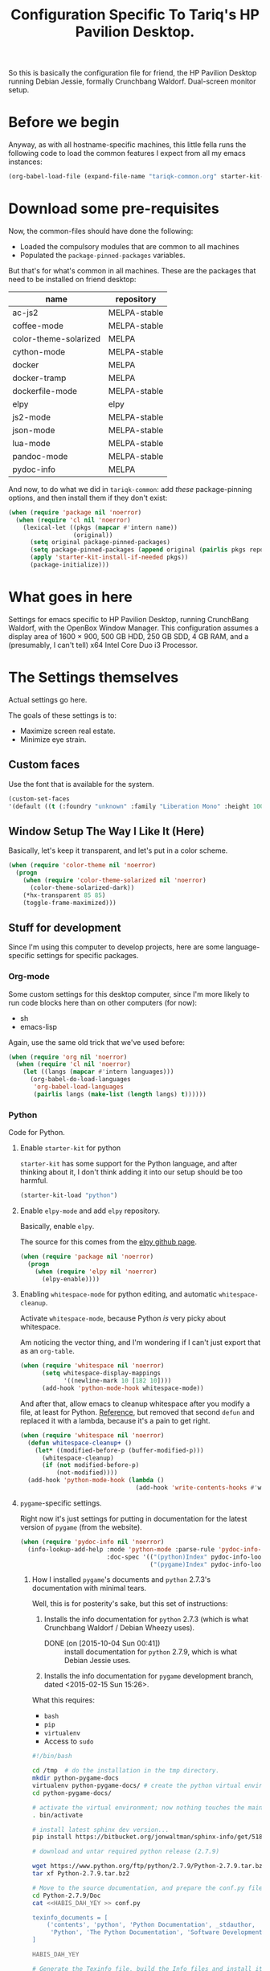 #+TITLE: Configuration Specific To Tariq's HP Pavilion Desktop.
#+STARTUP: indent hidestars
#+OPTIONS: toc:nil num:nil ^:nil
#+PROPERTY: header-args :results silent

So this is basically the configuration file for friend, the HP Pavilion Desktop running Debian Jessie, formally Crunchbang Waldorf. Dual-screen monitor setup.

* Before we begin
Anyway, as with all hostname-specific machines, this little fella runs the following code to load the common features I expect from all my emacs instances:

#+begin_src emacs-lisp
(org-babel-load-file (expand-file-name "tariqk-common.org" starter-kit-dir))
#+end_src

* Download some pre-requisites
Now, the common-files should have done the following:

- Loaded the compulsory modules that are common to all machines
- Populated the =package-pinned-packages= variables.

But that's for what's common in all machines. These are the packages that need to be installed on friend desktop:

#+NAME: package-settings 
| name                  | repository   |
|-----------------------+--------------|
| ac-js2                | MELPA-stable |
| coffee-mode           | MELPA-stable |
| color-theme-solarized | MELPA        |
| cython-mode           | MELPA-stable |
| docker                | MELPA        |
| docker-tramp          | MELPA        |
| dockerfile-mode       | MELPA-stable |
| elpy                  | elpy         |
| js2-mode              | MELPA-stable |
| json-mode             | MELPA-stable |
| lua-mode              | MELPA-stable |
| pandoc-mode           | MELPA-stable |
| pydoc-info            | MELPA        |

And now, to do what we did in =tariqk-common=: add /these/ package-pinning options, and then install them if they don't exist:

#+begin_src emacs-lisp :var name=package-settings[,0] repository=package-settings[,1] :colnames yes
  (when (require 'package nil 'noerror)
    (when (require 'cl nil 'noerror)
      (lexical-let ((pkgs (mapcar #'intern name))
                    (original))
        (setq original package-pinned-packages)
        (setq package-pinned-packages (append original (pairlis pkgs repository)))
        (apply 'starter-kit-install-if-needed pkgs))
        (package-initialize)))
#+end_src  

* What goes in here
Settings for emacs specific to HP Pavilion Desktop, running CrunchBang Waldorf, with the OpenBox Window Manager. This configuration assumes a display area of 1600 × 900, 500 GB HDD, 250 GB SDD, 4 GB RAM, and a (presumably, I can't tell) x64 Intel Core Duo i3 Processor.

* The Settings themselves
Actual settings go here.

The goals of these settings is to:
- Maximize screen real estate.
- Minimize eye strain.

** Custom faces
Use the font that is available for the system.

#+begin_src emacs-lisp
(custom-set-faces
'(default ((t (:foundry "unknown" :family "Liberation Mono" :height 100)))))
#+end_src

** Window Setup The Way I Like It (Here)
Basically, let's keep it transparent, and let's put in a color scheme.

#+begin_src emacs-lisp
  (when (require 'color-theme nil 'noerror)
    (progn
      (when (require 'color-theme-solarized nil 'noerror)
        (color-theme-solarized-dark))
      (*hx-transparent 85 85)
      (toggle-frame-maximized)))
#+end_src

#+RESULTS:

** Stuff for development
Since I'm using this computer to develop projects, here are some language-specific settings for specific packages.

*** Org-mode

Some custom settings for this desktop computer, since I'm more likely to run code blocks here than on other computers (for now):

#+name: languages-to-run-in-org
- sh
- emacs-lisp

Again, use the same old trick that we've used before:

#+begin_src emacs-lisp :var languages=languages-to-run-in-org[,0]
  (when (require 'org nil 'noerror)
    (when (require 'cl nil 'noerror)
      (let ((langs (mapcar #'intern languages)))
        (org-babel-do-load-languages
         'org-babel-load-languages
         (pairlis langs (make-list (length langs) t))))))
#+end_src

*** Python
Code for Python.

**** Enable =starter-kit= for python
=starter-kit= has some support for the Python language, and after thinking about it, I don't think adding it into our setup should be too harmful.

#+BEGIN_SRC emacs-lisp
  (starter-kit-load "python")
#+END_SRC

**** Enable =elpy-mode= and add =elpy= repository.
Basically, enable =elpy=.

The source for this comes from the [[https://github.com/jorgenschaefer/elpy][elpy github page]].

#+begin_src emacs-lisp
  (when (require 'package nil 'noerror)
    (progn
      (when (require 'elpy nil 'noerror)
        (elpy-enable))))
#+end_src

**** Enabling =whitespace-mode= for python editing, and automatic =whitespace-cleanup=.
Activate =whitespace-mode=, because Python /is/ very picky about whitespace.

Am noticing the vector thing, and I'm wondering if I can't just export that as an =org-table=.

#+begin_src emacs-lisp
  (when (require 'whitespace nil 'noerror)
        (setq whitespace-display-mappings
              '((newline-mark 10 [182 10])))
        (add-hook 'python-mode-hook whitespace-mode))
#+end_src

And after that, allow emacs to cleanup whitespace after you modify a file, at least for Python. [[https://www.gc3.uzh.ch/blog/Whitespace_cleanup_with_Emacs/][Reference]], but removed that second =defun= and replaced it with a lambda, because it's a pain to get right.

#+begin_src emacs-lisp
  (when (require 'whitespace nil 'noerror)
    (defun whitespace-cleanup+ ()
      (let* ((modified-before-p (buffer-modified-p)))
        (whitespace-cleanup)
        (if (not modified-before-p)
            (not-modified))))
    (add-hook 'python-mode-hook (lambda ()
                                  (add-hook 'write-contents-hooks #'whitespace-cleanup+))))
#+end_src

**** =pygame=-specific settings.
Right now it's just settings for putting in documentation for the latest version of =pygame= (from the website).

#+begin_src emacs-lisp
  (when (require 'pydoc-info nil 'noerror)
    (info-lookup-add-help :mode 'python-mode :parse-rule 'pydoc-info-puthon-symbol-at-point
                          :doc-spec '(("(python)Index" pydoc-info-lookup-transform-entry)
                                      ("(pygame)Index" pydoc-info-lookup-transform-entry))))
#+end_src

***** How I installed =pygame='s documents and =python= 2.7.3's documentation with minimal tears.
Well, this is for posterity's sake, but this set of instructions:

1. Installs the info documentation for =python= 2.7.3 (which is what Crunchbang Waldorf / Debian Wheezy uses).
   - DONE (on [2015-10-04 Sun 00:41]) :: install documentation for =python= 2.7.9, which is what Debian Jessie uses.
2. Installs the info documentation for =pygame= development branch, dated <2015-02-15 Sun 15:26>.

What this requires:

- =bash=
- =pip=
- =virtualenv=
- Access to =sudo=

#+begin_src sh :tangle no
  #!/bin/bash

  cd /tmp  # do the installation in the tmp directory.
  mkdir python-pygame-docs
  virtualenv python-pygame-docs/ # create the python virtual environment
  cd python-pygame-docs/

  # activate the virtual environment; now nothing touches the main system
  . bin/activate 

  # install latest sphinx dev version...
  pip install https://bitbucket.org/jonwaltman/sphinx-info/get/51850bb9b7a1.zip

  # download and untar required python release (2.7.9)

  wget https://www.python.org/ftp/python/2.7.9/Python-2.7.9.tar.bz2
  tar xf Python-2.7.9.tar.bz2

  # Move to the source documentation, and prepare the conf.py file
  cd Python-2.7.9/Doc
  cat <<HABIS_DAH_YEY >> conf.py

  texinfo_documents = [
      ('contents', 'python', 'Python Documentation', _stdauthor,
       'Python', 'The Python Documentation', 'Software Development'),
  ]

  HABIS_DAH_YEY

  # Generate the Texinfo file, build the Info files and install it:
  mkdir -p build/texinfo build/doctrees
  sphinx-build -b texinfo -d build/doctrees . build/texinfo
  cd build/texinfo
  makeinfo --no-split python.texi
  sudo cp python.info /usr/share/info
  sudo ginstall-info --info-dir=/usr/share/info python.info # install-info is now ginstall-info

  # back to root directory...

  cd /tmp/python-pygame-docs/

  # download and unzip latest pygame release (as of 2015-02-19).
  wget https://bitbucket.org/pygame/pygame/get/db5966ca2b4d.zip
  unzip db5966ca2b4d.zip

  # Move to the reST source documents, and prepare the conf.py file
  cd pygame-pygame-db5966ca2b4d/docs/reST/
  cat <<HABIS_DAH_YEY >> conf.py

  texinfo_documents = [
      ('index', 'pygame', u'Pygame Documentation', u'Pygame Developers',
       'Pygame', u'The Pygame Documentation', u'Software Development')
  ]

  HABIS_DAH_YEY
    
  # Generate the Texinfo file, build the Info file and install it
  mkdir -p build/texinfo build/doctrees
  sphinx-build -b texinfo -d build/doctrees . build/texinfo
  cd build/texinfo
  makeinfo --no-split pygame.texi
  sudo cp pygame.info /usr/share/info
  sudo ginstall-info --info-dir=/usr/share/info pygame.info # install-info is now ginstall-info
  info pygame # test it out

  # Cleanup

  deactivate
  cd ~
  rm -rf /tmp/python-pygame-docs
#+end_src

Update for [2015-10-03 Sat 16:10]:

Upgrading to Python 2.7.9 is as follows:

#+begin_src sh :tangle no
  #!/bin/bash

  cd /tmp  # do the installation in the tmp directory.
  mkdir python-pygame-docs
  virtualenv python-pygame-docs/ # create the python virtual environment
  cd python-pygame-docs/

  # activate the virtual environment; now nothing touches the main system
  . bin/activate 

  # install latest sphinx dev version...
  pip install https://bitbucket.org/jonwaltman/sphinx-info/get/51850bb9b7a1.zip

  # download and untar required python release (2.7.9)

  wget -t 0 https://www.python.org/ftp/python/2.7.9/Python-2.7.9.tar.xz
  tar xf Python-2.7.9.tar.xz

  # Move to the source documentation, and prepare the conf.py file
  cd Python-2.7.9/Doc
  cat <<HABIS_DAH_YEY >> conf.py

  texinfo_documents = [
      ('contents', 'python', 'Python Documentation', _stdauthor,
       'Python', 'The Python Documentation', 'Software Development'),
  ]

  HABIS_DAH_YEY

  # Uninstall the old Info file, generate the new Texinfo file, build the Info files and install it:
  mkdir -p build/texinfo build/doctrees
  sphinx-build -b texinfo -d build/doctrees . build/texinfo
  cd build/texinfo
  makeinfo --no-split python.texi
  sudo ginstall-info --remove --info-dir=/usr/share/info --info-file=python.info
  sudo cp python.info /usr/share/info
  sudo ginstall-info --info-dir=/usr/share/info --info-file=python.info
#+end_src

#+RESULTS:

*** Javascript
Code for Javascript

**** Install =js2-mode= and =ac-js2=

Based on [[https://truongtx.me/2014/02/23/set-up-javascript-development-environment-in-emacs/][this recommendation]].

***** Configure and setup =js2-mode=

Add the necessary hooks to load when loading JavaScript files. As stated in the reference, =js2-mode= has four levels of highlighting. We're using level 4.

#+begin_src emacs-lisp
  (when (require 'js2-minor-mode nil 'noerror)
    (add-hook 'js-mode-hook #'js2-minor-mode)
    (setq js2-highlight-level 3)
    (when (require 'ac-js2-mode nil 'noerror)
      (add-hook 'js2-mode-hook #'ac-js2-mode)))
#+end_src

*** CoffeeScript
Setup for CoffeeScript.

Actually, since everything's been moved up the config file, nothing special here, yet.

**** DONE Rethink how packages are installed
CLOSED: <2015-09-30 Wed>

UPDATE :: This is done as of commit =a6e7979=.

One thing's come over me when I look at the above code: =package-pinned-packages= and the =melpa-stable= repository, located [[http://stable.melpa.org/packages/][here]].

I think what I /do/ want to do is:

1. Put in =melpa-stable= as a valid destination point in the repos.
2. Make sure that most of the packages installed use, /by default/, =melpa-stable=, if possible:
   + List down all the packages used
   + Uninstall all the packages
   + Reinstall using correct values.
3. Find some way of centralizing this, and using only /one/ call to =starter-kit-install-if-needed=.

*** Pandoc

Not really a language, but a software tool that converts different markdown formats to other markdown formats.

Based on the Installation notes found [[http://joostkremers.github.io/pandoc-mode/][here]], we're going to load =pandoc-mode= every time a text file is open, but /only/ if there are settings files:

#+begin_src emacs-lisp :tangle yes
  (starter-kit-install-if-needed 'pandoc-mode)
  (add-hook 'text-mode-hook 'conditionally-turn-on-pandoc)
  (add-hook 'pandoc-mode-hook 'pandoc-load-default-settings)
#+end_src
